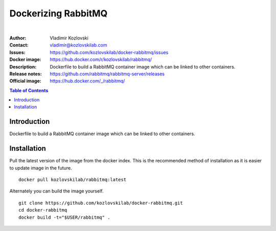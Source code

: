 ====================
Dockerizing RabbitMQ
====================

.. image:: https://git.kozlovskilab.com/kozlovskilab/rabbitmq/badges/master/build.svg
   :target: https://git.kozlovskilab.com/kozlovskilab/rabbitmq/commits/master
   :alt: build status
|
:Author: Vladimir Kozlovski
:Contact: vladimir@kozlovskilab.com
:Issues: https://github.com/kozlovskilab/docker-rabbitmq/issues
:Docker image: https://hub.docker.com/r/kozlovskilab/rabbitmq/
:Description: Dockerfile to build a RabbitMQ container image which can be 
              linked to other containers.

:Release notes: https://github.com/rabbitmq/rabbitmq-server/releases
:Official image: https://hub.docker.com/_/rabbitmq/


.. meta::
   :keywords: RabbitMQ, Docker, Dockerizing
   :description lang=en: Dockerfile to build a RabbitMQ container image which 
                         can be linked to other containers.

.. contents:: Table of Contents


Introduction
============

Dockerfile to build a RabbitMQ container image which can be linked to other 
containers.


Installation
============

Pull the latest version of the image from the docker index. This is the 
recommended method of installation as it is easier to update image in the 
future.
::
    docker pull kozlovskilab/rabbitmq:latest

Alternately you can build the image yourself.
::
    git clone https://github.com/kozlovskilab/docker-rabbitmq.git
    cd docker-rabbitmq
    docker build -t="$USER/rabbitmq" .

